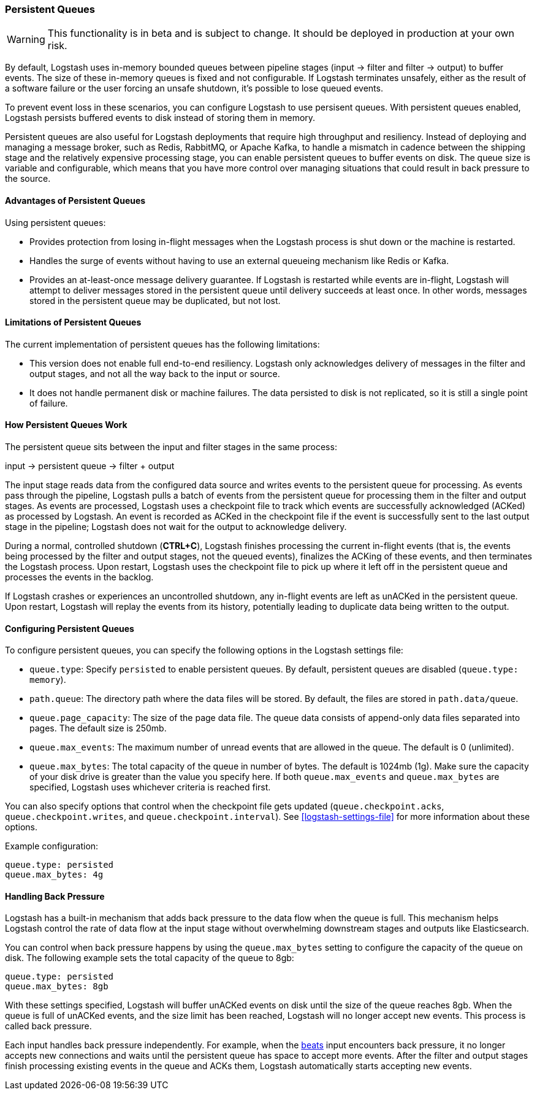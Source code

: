 [[persistent-queues]]
=== Persistent Queues

WARNING: This functionality is in beta and is subject to change. It should be deployed in production at your own risk.

By default, Logstash uses in-memory bounded queues between pipeline stages
(input → filter and filter → output) to buffer events. The size of these 
in-memory queues is fixed and not configurable. If Logstash terminates unsafely,
either as the result of a software failure or the user forcing an unsafe
shutdown, it's possible to lose queued events. 

To prevent event loss in these scenarios, you can configure Logstash to use
persisent queues. With persistent queues enabled, Logstash persists buffered
events to disk instead of storing them in memory. 

Persistent queues are also useful for Logstash deployments that require high
throughput and resiliency. Instead of deploying and managing a message
broker, such as Redis, RabbitMQ, or Apache Kafka, to handle a mismatch in
cadence between the shipping stage and the relatively expensive processing
stage, you can enable persistent queues to buffer events on disk. The queue size
is variable and configurable, which means that you have more control over
managing situations that could result in back pressure to the source. 

[[persistent-queues-advantages]]
==== Advantages of Persistent Queues

Using persistent queues:

* Provides protection from losing in-flight messages when the Logstash process is shut down or the machine is restarted.
* Handles the surge of events without having to use an external queueing mechanism like Redis or Kafka.
* Provides an at-least-once message delivery guarantee. If Logstash is restarted
while events are in-flight, Logstash will attempt to deliver messages stored
in the persistent queue until delivery succeeds at least once. In other words,
messages stored in the persistent queue may be duplicated, but not lost.

[[persistent-queues-limitations]]
==== Limitations of Persistent Queues

The current implementation of persistent queues has the following limitations:

* This version does not enable full end-to-end resiliency. Logstash only
acknowledges delivery of messages in the filter and output stages, and not all
the way back to the input or source.
* It does not handle permanent disk or machine failures. The data persisted to disk is not replicated, so it is still a single point of failure.

[[persistent-queues-architecture]]
==== How Persistent Queues Work

The persistent queue sits between the input and filter stages in the same
process:

input → persistent queue → filter + output 

The input stage reads data from the configured data source and writes events to
the persistent queue for processing. As events pass through the pipeline,
Logstash pulls a batch of events from the persistent queue for processing them
in the filter and output stages. As events are processed, Logstash uses a
checkpoint file to track which events are successfully acknowledged (ACKed) as
processed by Logstash. An event is recorded as ACKed in the checkpoint file if
the event is successfully sent to the last output stage in the pipeline;
Logstash does not wait for the output to acknowledge delivery. 

During a normal, controlled shutdown (*CTRL+C*), Logstash finishes
processing the current in-flight events (that is, the events being processed by
the filter and output stages, not the queued events), finalizes the ACKing
of these events, and then terminates the Logstash process. Upon restart,
Logstash uses the checkpoint file to pick up where it left off in the persistent
queue and processes the events in the backlog. 

If Logstash crashes or experiences an uncontrolled shutdown, any in-flight
events are left as unACKed in the persistent queue. Upon restart, Logstash will
replay the events from its history, potentially leading to duplicate data being
written to the output.

[[configuring-persistent-queues]]
==== Configuring Persistent Queues

To configure persistent queues, you can specify the following options in the
Logstash settings file:

* `queue.type`: Specify `persisted` to enable persistent queues. By default, persistent queues are disabled (`queue.type: memory`).
* `path.queue`: The directory path where the data files will be stored. By default, the files are stored in `path.data/queue`. 
* `queue.page_capacity`: The size of the page data file. The queue data consists of append-only data files separated into pages. The default size is 250mb. 
* `queue.max_events`:  The maximum number of unread events that are allowed in the queue. The default is 0 (unlimited).
* `queue.max_bytes`: The total capacity of the queue in number of bytes. The
default is 1024mb (1g). Make sure the capacity of your disk drive is greater
than the value you specify here. If both `queue.max_events` and 
`queue.max_bytes` are specified, Logstash uses whichever criteria is reached
first. 

You can also specify options that control when the checkpoint file gets updated (`queue.checkpoint.acks`, `queue.checkpoint.writes`, and
`queue.checkpoint.interval`). See <<logstash-settings-file>> for more
information about these options.

Example configuration:

[source, yaml]
queue.type: persisted
queue.max_bytes: 4g 

[[backpressure-persistent-queues]]
==== Handling Back Pressure

Logstash has a built-in mechanism that adds back pressure to the data flow when
the queue is full. This mechanism helps Logstash control the rate of data flow
at the input stage without overwhelming downstream stages and outputs like
Elasticsearch.

You can control when back pressure happens by using the `queue.max_bytes` 
setting to configure the capacity of the queue on disk. The following example
sets the total capacity of the queue to 8gb:

[source, yaml]
queue.type: persisted
queue.max_bytes: 8gb

With these settings specified, Logstash will buffer unACKed events on disk until 
the size of the queue reaches 8gb. When the queue is full of unACKed events, and
the size limit has been reached, Logstash will no longer accept new events. This
process is called back pressure.

Each input handles back pressure independently. For example, when the
<<plugins-inputs-beats,beats>> input encounters back pressure, it no longer
accepts new connections and waits until the persistent queue has space to accept
more events. After the filter and output stages finish processing existing
events in the queue and ACKs them, Logstash automatically starts accepting new
events.

